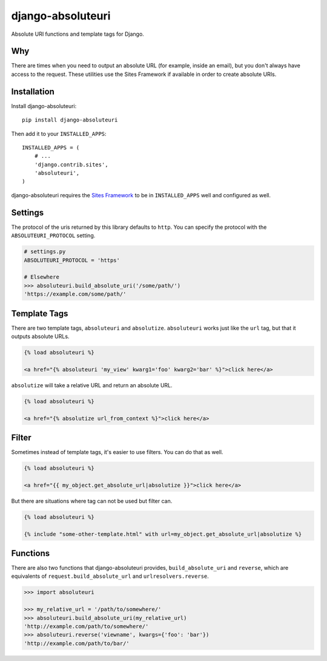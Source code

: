 django-absoluteuri
==================

.. image:: https://travis-ci.org/fusionbox/django-absoluteuri.png?branch=master
    :target: https://travis-ci.org/fusionbox/django-absoluteuri

Absolute URI functions and template tags for Django.


Why
---

There are times when you need to output an absolute URL (for example, inside an
email), but you don't always have access to the request. These utilities use
the Sites Framework if available in order to create absolute URIs.


Installation
------------

Install django-absoluteuri::

    pip install django-absoluteuri

Then add it to your ``INSTALLED_APPS``::

    INSTALLED_APPS = (
        # ...
        'django.contrib.sites',
        'absoluteuri',
    )

django-absoluteuri requires the `Sites Framework
<https://docs.djangoproject.com/en/dev/ref/contrib/sites/>`_ to be in
``INSTALLED_APPS`` well and configured as well.


Settings
--------

The protocol of the uris returned by this library defaults to ``http``.  You
can specify the protocol with the ``ABSOLUTEURI_PROTOCOL`` setting.

.. code:: python

    # settings.py
    ABSOLUTEURI_PROTOCOL = 'https'

    # Elsewhere
    >>> absoluteuri.build_absolute_uri('/some/path/')
    'https://example.com/some/path/'


Template Tags
-------------

There are two template tags, ``absoluteuri`` and ``absolutize``.
``absoluteuri`` works just like the ``url`` tag, but that it outputs absolute
URLs.

.. code:: html+django

    {% load absoluteuri %}

    <a href="{% absoluteuri 'my_view' kwarg1='foo' kwarg2='bar' %}">click here</a>


``absolutize`` will take a relative URL and return an absolute URL.

.. code:: html+django

    {% load absoluteuri %}

    <a href="{% absolutize url_from_context %}">click here</a>


Filter
------

Sometimes instead of template tags, it's easier to use filters. You can do that
as well.

.. code:: html+django

   {% load absoluteuri %}

   <a href="{{ my_object.get_absolute_url|absolutize }}">click here</a>

But there are situations where tag can not be used but filter can.

.. code:: html+django

   {% load absoluteuri %}

   {% include "some-other-template.html" with url=my_object.get_absolute_url|absolutize %}


Functions
---------

There are also two functions that django-absoluteuri provides,
``build_absolute_uri`` and ``reverse``, which are equivalents of
``request.build_absolute_url`` and ``urlresolvers.reverse``.

.. code:: python

    >>> import absoluteuri

    >>> my_relative_url = '/path/to/somewhere/'
    >>> absoluteuri.build_absolute_uri(my_relative_url)
    'http://example.com/path/to/somewhere/'
    >>> absoluteuri.reverse('viewname', kwargs={'foo': 'bar'})
    'http://example.com/path/to/bar/'
